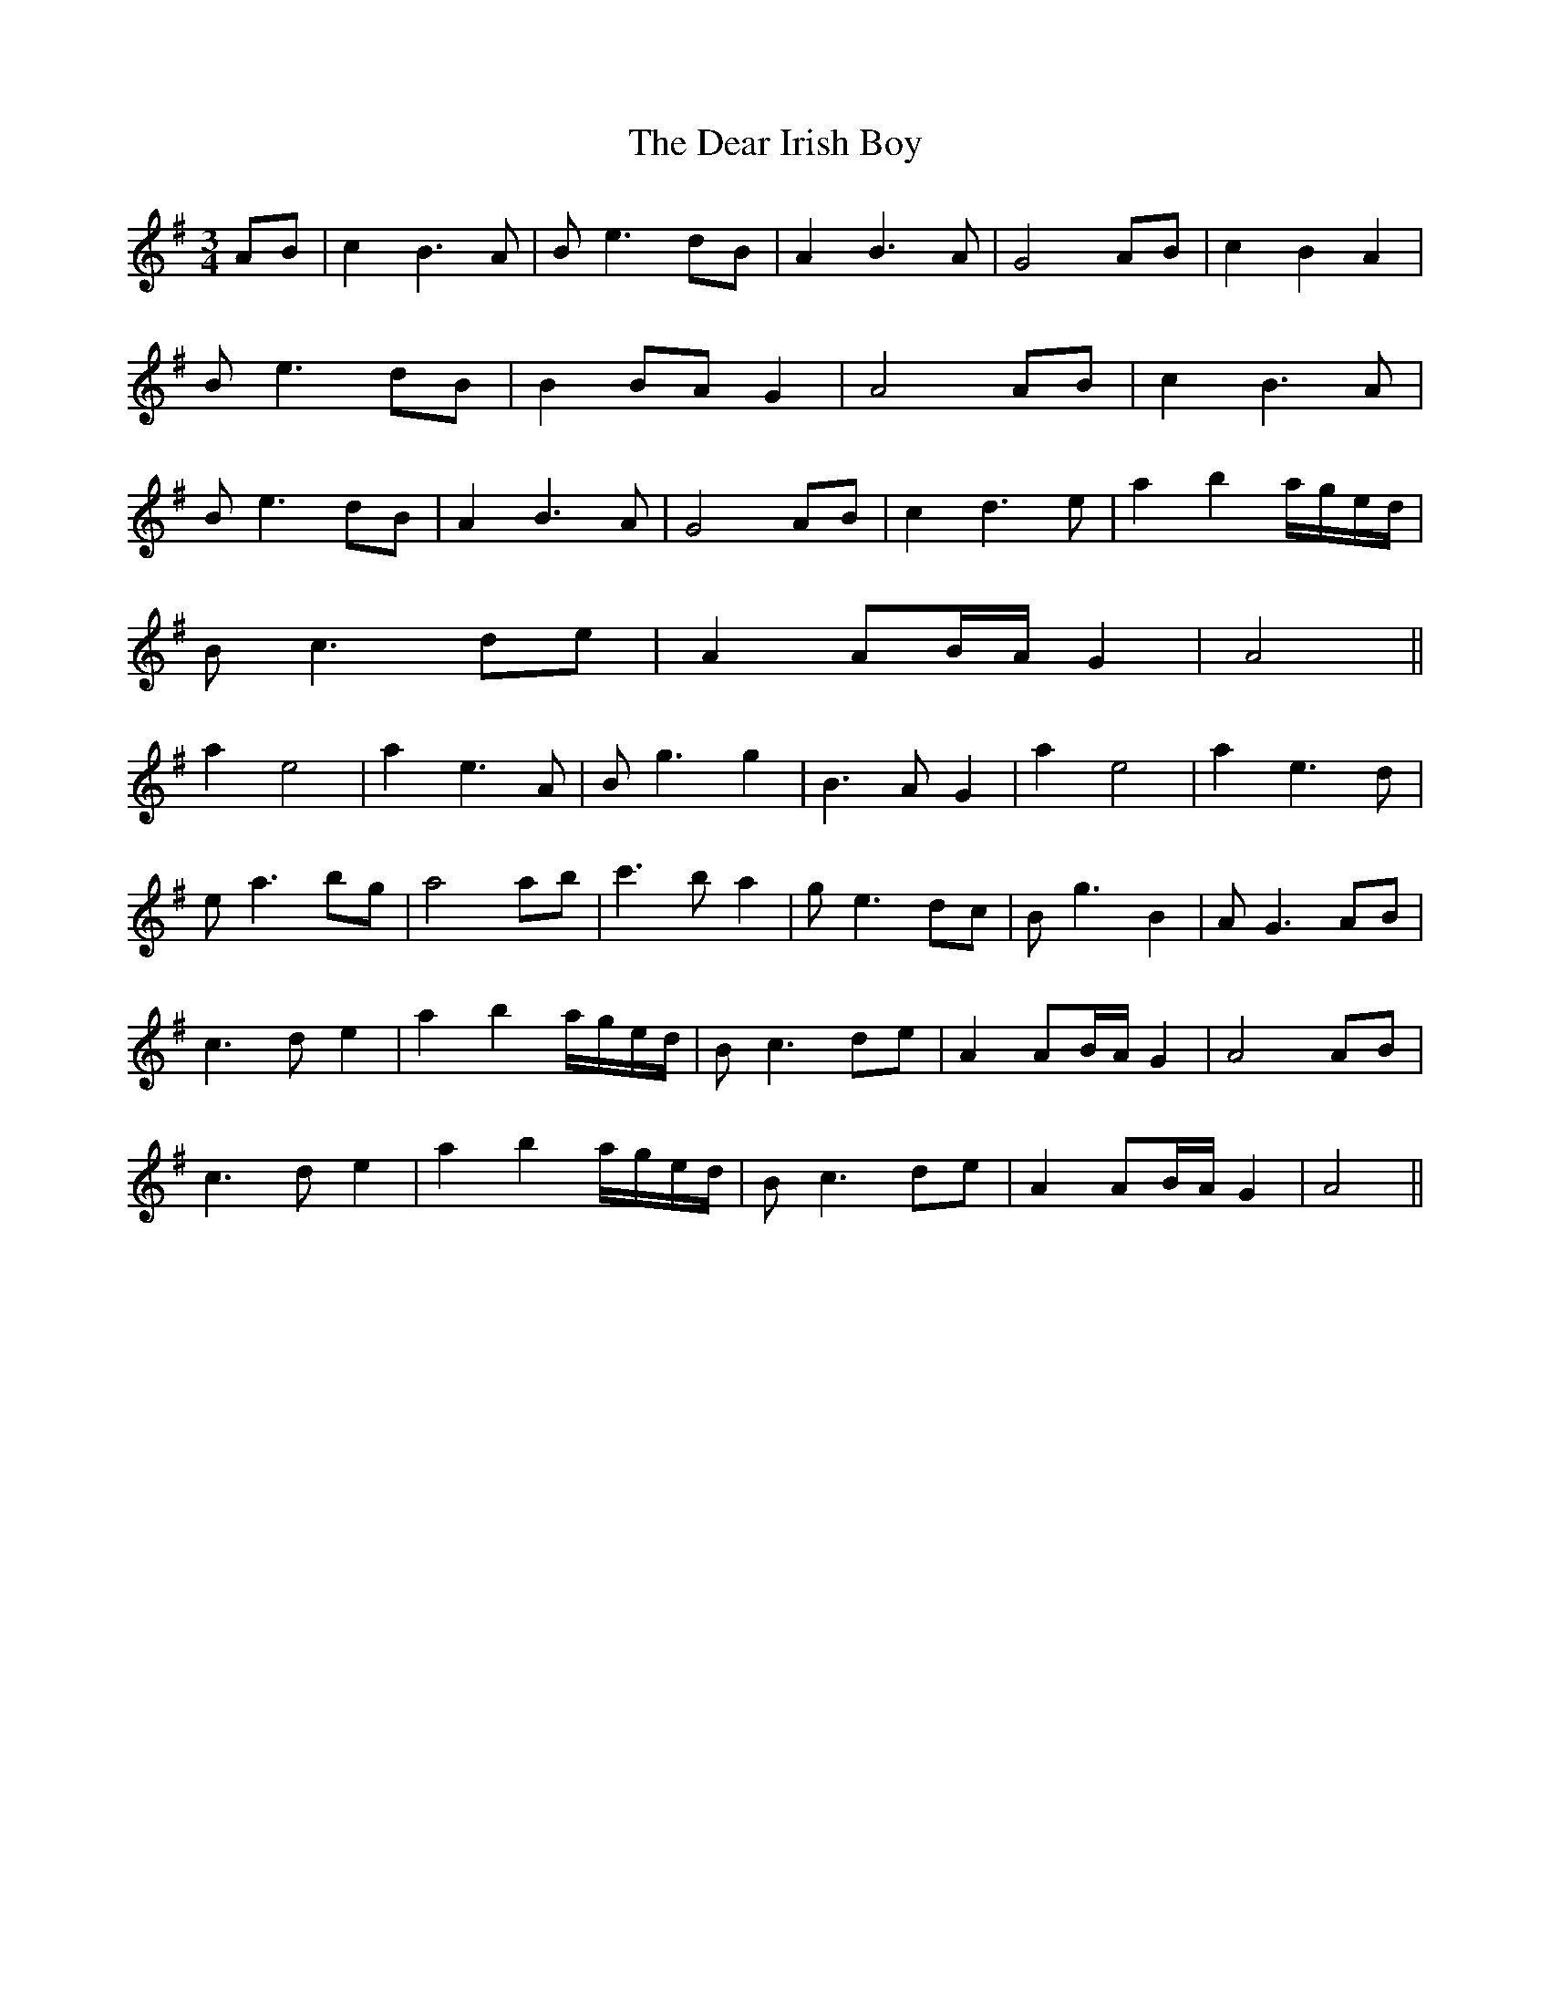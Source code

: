 X: 9680
T: Dear Irish Boy, The
R: waltz
M: 3/4
K: Adorian
AB|c2 B3 A|B e3 dB|A2 B3 A|G4 AB|c2 B2 A2|
B e3 dB|B2 BA G2|A4 AB|c2 B3 A|
B e3 dB|A2 B3 A|G4 AB|c2 d3e|a2 b2 a/g/e/d/|
Bc3 de|A2 AB/A/ G2|A4||
a2 e4|a2 e3A|Bg3 g2|B3A G2|a2 e4|a2 e3d|
ea3 bg|a4 ab|c'3 b a2|ge3 dc|Bg3 B2|AG3 AB|
c3d e2|a2 b2 a/g/e/d/|Bc3 de|A2 AB/A/ G2|A4 AB|
c3d e2|a2 b2 a/g/e/d/|Bc3 de|A2 AB/A/ G2|A4||

